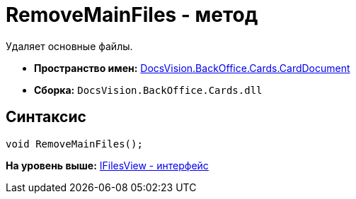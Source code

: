 = RemoveMainFiles - метод

Удаляет основные файлы.

* [.keyword]*Пространство имен:* xref:CardDocument_NS.adoc[DocsVision.BackOffice.Cards.CardDocument]
* [.keyword]*Сборка:* [.ph .filepath]`DocsVision.BackOffice.Cards.dll`

[[RemoveMainFiles_MT__section_jct_3ds_mpb]]
== Синтаксис

[source,pre,codeblock,language-csharp]
----
void RemoveMainFiles();
----

*На уровень выше:* xref:../../../../../api/DocsVision/BackOffice/Cards/CardDocument/IFilesView_IN.adoc[IFilesView - интерфейс]
